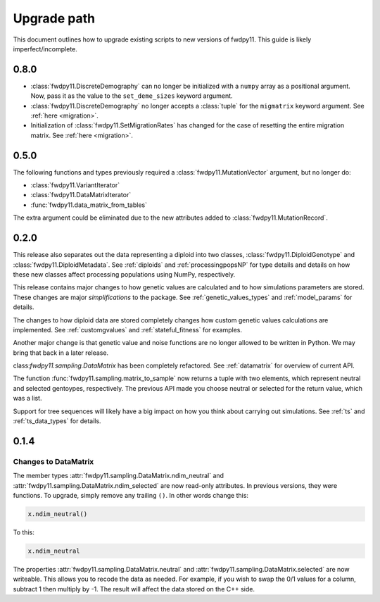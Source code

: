 .. _upgrade_path:

Upgrade path
====================================================================================

This document outlines how to upgrade existing scripts to new versions of fwdpy11.  This guide is likely
imperfect/incomplete.

0.8.0
-------------------------------------------------

* :class:`fwdpy11.DiscreteDemography` can no longer be initialized with a ``numpy`` array as a positional
  argument. Now, pass it as the value to the ``set_deme_sizes`` keyword argument.
* :class:`fwdpy11.DiscreteDemography` no longer accepts a :class:`tuple` for the ``migmatrix`` keyword
  argument. See :ref:`here <migration>`.
* Initialization of :class:`fwdpy11.SetMigrationRates` has changed for the case
  of resetting the entire migration matrix. See :ref:`here <migration>`.

0.5.0
-------------------------------------------------

The following functions and types previously required a :class:`fwdpy11.MutationVector` argument, but no longer do:

* :class:`fwdpy11.VariantIterator`
* :class:`fwdpy11.DataMatrixIterator`
* :func:`fwdpy11.data_matrix_from_tables`

The extra argument could be eliminated due to the new attributes added to :class:`fwdpy11.MutationRecord`.

0.2.0
--------------------------------------------------

This release also separates out the data representing a diploid into two classes, :class:`fwdpy11.DiploidGenotype` and
:class:`fwdpy11.DiploidMetadata`.  See :ref:`diploids` and :ref:`processingpopsNP` for type details and details on how
these new classes affect processing populations using NumPy, respectively.

This release contains major changes to how genetic values are calculated and to how simulations parameters are stored.
These changes are major *simplifications* to the package.  See :ref:`genetic_values_types` and :ref:`model_params` for
details.

The changes to how diploid data are stored completely changes how custom genetic values calculations are implemented.
See :ref:`customgvalues` and :ref:`stateful_fitness` for examples.

Another major change is that genetic value and noise functions are no longer allowed to be written in Python.  We may
bring that back in a later release.

class:`fwdpy11.sampling.DataMatrix` has been completely refactored.  See :ref:`datamatrix` for overview of current API.

The function :func:`fwdpy11.sampling.matrix_to_sample` now returns a tuple with two elements, which represent neutral
and selected gentoypes, respectively.  The previous  API made you choose neutral or selected for the return value, which
was a list.

Support for tree sequences will likely have a big impact on how you think about carrying out simulations.  See :ref:`ts`
and :ref:`ts_data_types` for details.

0.1.4
-----------------------------------

Changes to DataMatrix
+++++++++++++++++++++++++++++++++++++++

The member types :attr:`fwdpy11.sampling.DataMatrix.ndim_neutral` and  :attr:`fwdpy11.sampling.DataMatrix.ndim_selected` are now read-only attributes.  In previous versions, they were functions.  To upgrade, simply remove any trailing ``()``. In other words change this:

.. code-block:: python

   x.ndim_neutral()

To this:

.. code-block:: python

   x.ndim_neutral

The properties :attr:`fwdpy11.sampling.DataMatrix.neutral` and :attr:`fwdpy11.sampling.DataMatrix.selected` are now
writeable.  This allows you to recode the data as needed.  For example, if you wish to swap the 0/1 values for a column,
subtract 1 then multiply by -1.  The result will affect the data stored on the C++ side.


